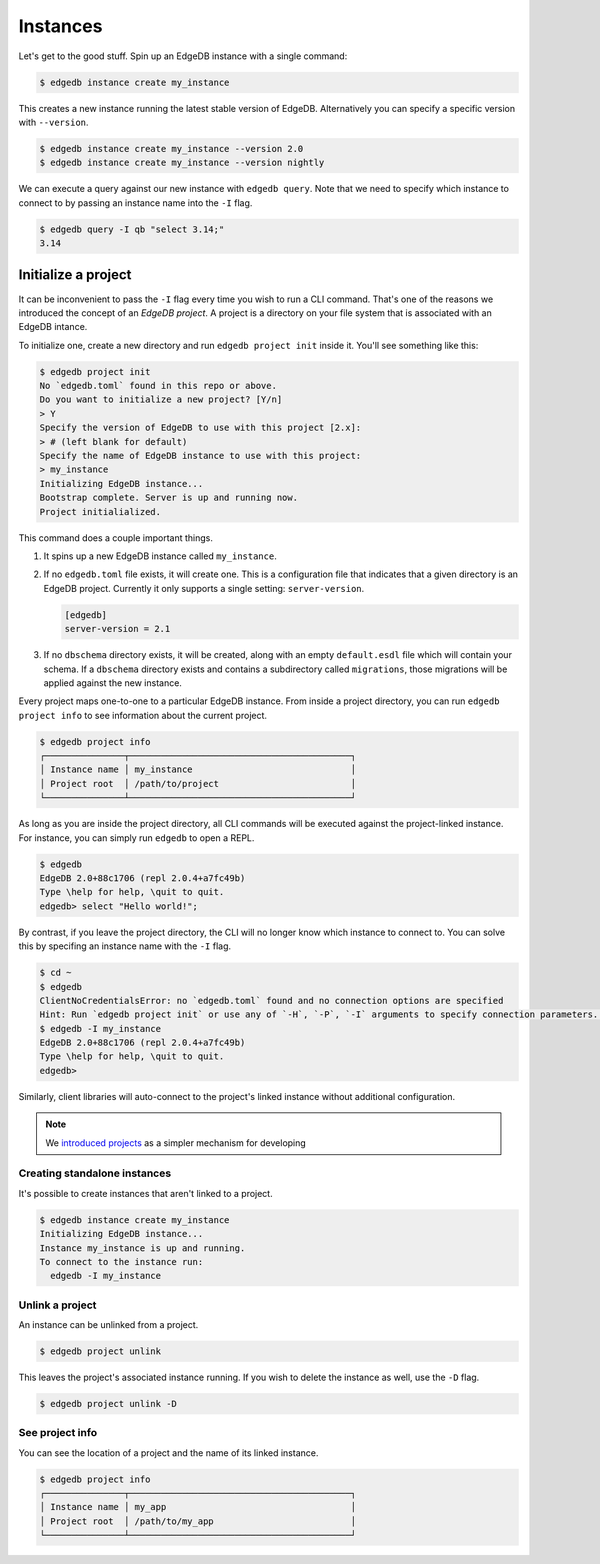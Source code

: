 .. _ref_intro_instances:

=========
Instances
=========


Let's get to the good stuff. Spin up an EdgeDB instance with a single command:

.. code-block:: bash

  $ edgedb instance create my_instance

This creates a new instance running the latest stable version of EdgeDB.
Alternatively you can specify a specific version with ``--version``.

.. code-block:: bash

  $ edgedb instance create my_instance --version 2.0
  $ edgedb instance create my_instance --version nightly

We can execute a query against our new instance with ``edgedb query``. Note
that we need to specify which instance to connect to by passing an instance
name into the ``-I`` flag.

.. code-block:: bash

  $ edgedb query -I qb "select 3.14;"
  3.14


Initialize a project
--------------------

It can be inconvenient to pass the ``-I`` flag every time you wish to run a
CLI command. That's one of the reasons we introduced the concept of an *EdgeDB
project*. A project is a directory on your file system that is associated with
an EdgeDB intance.

To initialize one, create a new directory and run ``edgedb
project init`` inside it. You'll see something like this:

.. code-block:: bash

  $ edgedb project init
  No `edgedb.toml` found in this repo or above.
  Do you want to initialize a new project? [Y/n]
  > Y
  Specify the version of EdgeDB to use with this project [2.x]:
  > # (left blank for default)
  Specify the name of EdgeDB instance to use with this project:
  > my_instance
  Initializing EdgeDB instance...
  Bootstrap complete. Server is up and running now.
  Project initialialized.

This command does a couple important things.

1. It spins up a new EdgeDB instance called ``my_instance``.
2. If no ``edgedb.toml`` file exists, it will create one. This is a
   configuration file that indicates that a given directory is an EdgeDB
   project. Currently it only supports a single setting: ``server-version``.

   .. code-block:: toml

     [edgedb]
     server-version = 2.1
3. If no ``dbschema`` directory exists, it will be created, along with an
   empty ``default.esdl`` file which will contain your schema. If a
   ``dbschema`` directory exists and contains a subdirectory called
   ``migrations``, those migrations will be applied against the new instance.

Every project maps one-to-one to a particular EdgeDB instance. From
inside a project directory, you can run ``edgedb project info`` to see
information about the current project.

.. code-block:: bash

  $ edgedb project info
  ┌───────────────┬──────────────────────────────────────────┐
  │ Instance name │ my_instance                              │
  │ Project root  │ /path/to/project                         │
  └───────────────┴──────────────────────────────────────────┘

As long as you are inside the project directory, all CLI commands will be
executed against the project-linked instance. For instance, you can simply run
``edgedb`` to open a REPL.

.. code-block:: bash

  $ edgedb
  EdgeDB 2.0+88c1706 (repl 2.0.4+a7fc49b)
  Type \help for help, \quit to quit.
  edgedb> select "Hello world!";

By contrast, if you leave the project directory, the CLI will no longer know
which instance to connect to. You can solve this by specifing an instance name
with the ``-I`` flag.

.. code-block::

  $ cd ~
  $ edgedb
  ClientNoCredentialsError: no `edgedb.toml` found and no connection options are specified
  Hint: Run `edgedb project init` or use any of `-H`, `-P`, `-I` arguments to specify connection parameters. See `--help` for details
  $ edgedb -I my_instance
  EdgeDB 2.0+88c1706 (repl 2.0.4+a7fc49b)
  Type \help for help, \quit to quit.
  edgedb>

Similarly, client libraries will auto-connect to the project's
linked instance without additional configuration.

.. note::

  We `introduced projects <https://www.edgedb.com/blog/introducing-edgedb-projects>`_ as a simpler mechanism for developing

Creating standalone instances
^^^^^^^^^^^^^^^^^^^^^^^^^^^^^

It's possible to create instances that aren't linked to a project.

.. code-block:: bash

    $ edgedb instance create my_instance
    Initializing EdgeDB instance...
    Instance my_instance is up and running.
    To connect to the instance run:
      edgedb -I my_instance


Unlink a project
^^^^^^^^^^^^^^^^

An instance can be unlinked from a project.


.. code-block:: bash

    $ edgedb project unlink

This leaves the project's associated instance running. If you wish to delete
the instance as well, use the ``-D`` flag.

.. code-block:: bash

    $ edgedb project unlink -D

See project info
^^^^^^^^^^^^^^^^

You can see the location of a project and the name of its linked instance.

.. code-block:: bash

  $ edgedb project info
  ┌───────────────┬──────────────────────────────────────────┐
  │ Instance name │ my_app                                   │
  │ Project root  │ /path/to/my_app                          │
  └───────────────┴──────────────────────────────────────────┘

